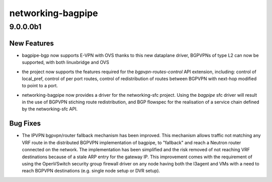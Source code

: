 ==================
networking-bagpipe
==================

.. _networking-bagpipe_9.0.0.0b1:

9.0.0.0b1
=========

.. _networking-bagpipe_9.0.0.0b1_New Features:

New Features
------------

.. releasenotes/notes/bgpvpn-l2-ovs-6898d9ee5dbcf77f.yaml @ 32cfdc008930983cdf3db000f6fdaf318bb74b60

- bagpipe-bgp now supports E-VPN with OVS thanks to this new dataplane driver,
  BGPVPNs of type L2 can now be supported, with both linuxbridge and OVS

.. releasenotes/notes/bgpvpn-routes-control-660a16ff9b1c24ca.yaml @ 32cfdc008930983cdf3db000f6fdaf318bb74b60

- the project now supports the features required for the `bgpvpn-routes-control`
  API extension, including: control of local_pref, control of per port
  routes, control of redistribution of routes between BGPVPN with next-hop
  modified to point to a port.

.. releasenotes/notes/sfc-2000351597a8c160.yaml @ 32cfdc008930983cdf3db000f6fdaf318bb74b60

- networking-bagpipe now provides a driver for the networking-sfc project.
  Using the `bagpipe` sfc driver will result in the use of BGPVPN stiching
  route redistribution, and BGP flowspec for the realisation of a service
  chain defined by the networking-sfc API.


.. _networking-bagpipe_9.0.0.0b1_Bug Fixes:

Bug Fixes
---------

.. releasenotes/notes/improve_fallback-96e524daf96ebcc1.yaml @ f7a29f12bcbad1e949c4bd8c6b350a22a3369dd5

- The IPVPN bgpvpn/router fallback mechanism has been improved. This
  mechanism allows traffic not matching any VRF route in the distributed
  BGPVPN implementation of bagpipe, to "fallback" and reach a Neutron
  router connected on the network. The implementation has been simplified
  and the risk removed of not reaching VRF destinations because of a stale
  ARP entry for the gateway IP.  This improvement comes with the requirement
  of using the OpenVSwitch security group firewall driver on
  any node having both the l3agent and VMs with a need to reach BGPVPN
  destinations (e.g. single node setup or DVR setup).

